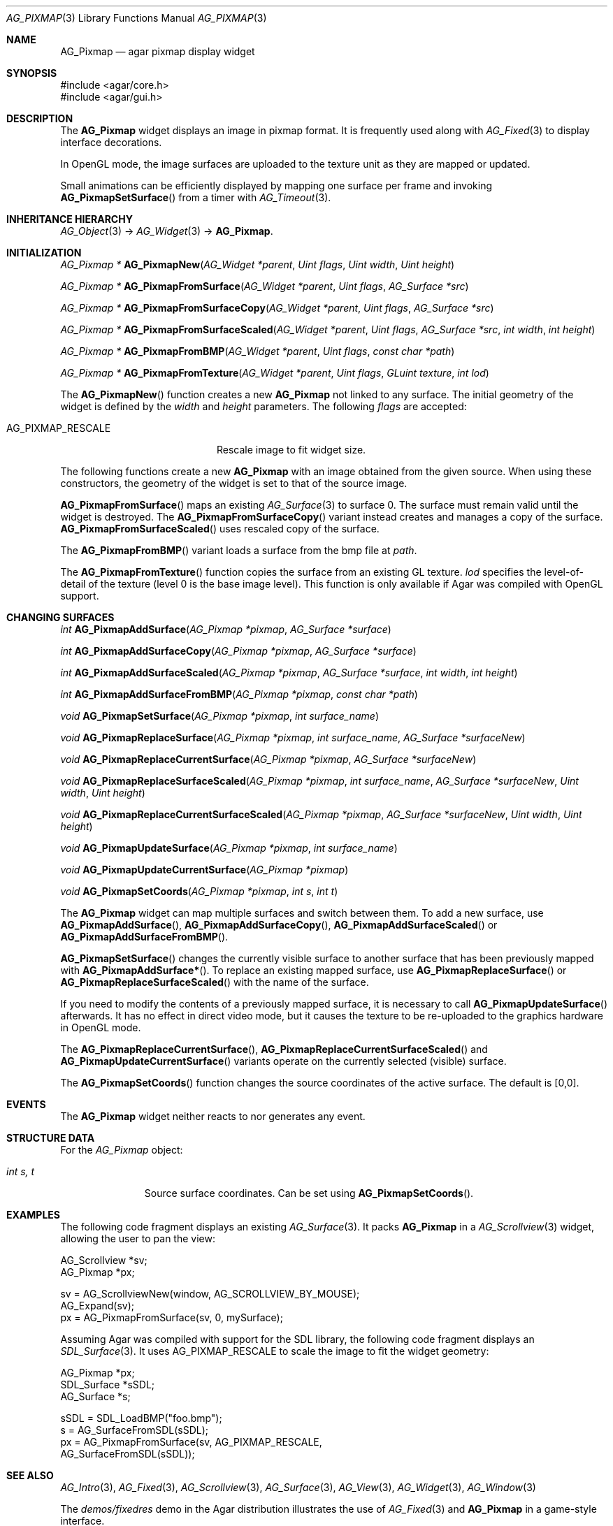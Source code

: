 .\" Copyright (c) 2006-2009 Hypertriton, Inc. <http://hypertriton.com/>
.\" All rights reserved.
.\"
.\" Redistribution and use in source and binary forms, with or without
.\" modification, are permitted provided that the following conditions
.\" are met:
.\" 1. Redistributions of source code must retain the above copyright
.\"    notice, this list of conditions and the following disclaimer.
.\" 2. Redistributions in binary form must reproduce the above copyright
.\"    notice, this list of conditions and the following disclaimer in the
.\"    documentation and/or other materials provided with the distribution.
.\" 
.\" THIS SOFTWARE IS PROVIDED BY THE AUTHOR ``AS IS'' AND ANY EXPRESS OR
.\" IMPLIED WARRANTIES, INCLUDING, BUT NOT LIMITED TO, THE IMPLIED
.\" WARRANTIES OF MERCHANTABILITY AND FITNESS FOR A PARTICULAR PURPOSE
.\" ARE DISCLAIMED. IN NO EVENT SHALL THE AUTHOR BE LIABLE FOR ANY DIRECT,
.\" INDIRECT, INCIDENTAL, SPECIAL, EXEMPLARY, OR CONSEQUENTIAL DAMAGES
.\" (INCLUDING BUT NOT LIMITED TO, PROCUREMENT OF SUBSTITUTE GOODS OR
.\" SERVICES; LOSS OF USE, DATA, OR PROFITS; OR BUSINESS INTERRUPTION)
.\" HOWEVER CAUSED AND ON ANY THEORY OF LIABILITY, WHETHER IN CONTRACT,
.\" STRICT LIABILITY, OR TORT (INCLUDING NEGLIGENCE OR OTHERWISE) ARISING
.\" IN ANY WAY OUT OF THE USE OF THIS SOFTWARE EVEN IF ADVISED OF THE
.\" POSSIBILITY OF SUCH DAMAGE.
.\"
.Dd August 20, 2002
.Dt AG_PIXMAP 3
.Os
.ds vT Agar API Reference
.ds oS Agar 1.0
.Sh NAME
.Nm AG_Pixmap
.Nd agar pixmap display widget
.Sh SYNOPSIS
.Bd -literal
#include <agar/core.h>
#include <agar/gui.h>
.Ed
.Sh DESCRIPTION
The
.Nm
widget displays an image in pixmap format.
It is frequently used along with
.Xr AG_Fixed 3
to display interface decorations.
.Pp
In OpenGL mode, the image surfaces are uploaded to the texture unit as
they are mapped or updated.
.Pp
Small animations can be efficiently displayed by mapping one surface per frame
and invoking
.Fn AG_PixmapSetSurface
from a timer with
.Xr AG_Timeout 3 .
.Sh INHERITANCE HIERARCHY
.Xr AG_Object 3 ->
.Xr AG_Widget 3 ->
.Nm .
.Sh INITIALIZATION
.nr nS 1
.Ft "AG_Pixmap *"
.Fn AG_PixmapNew "AG_Widget *parent" "Uint flags" "Uint width" "Uint height"
.Pp
.Ft "AG_Pixmap *"
.Fn AG_PixmapFromSurface "AG_Widget *parent" "Uint flags" "AG_Surface *src"
.Pp
.Ft "AG_Pixmap *"
.Fn AG_PixmapFromSurfaceCopy "AG_Widget *parent" "Uint flags" "AG_Surface *src"
.Pp
.Ft "AG_Pixmap *"
.Fn AG_PixmapFromSurfaceScaled "AG_Widget *parent" "Uint flags" "AG_Surface *src" "int width" "int height"
.Pp
.Ft "AG_Pixmap *"
.Fn AG_PixmapFromBMP "AG_Widget *parent" "Uint flags" "const char *path"
.Pp
.Ft "AG_Pixmap *"
.Fn AG_PixmapFromTexture "AG_Widget *parent" "Uint flags" "GLuint texture" "int lod"
.Pp
.nr nS 0
The
.Fn AG_PixmapNew
function creates a new
.Nm
not linked to any surface.
The initial geometry of the widget is defined by the
.Fa width
and
.Fa height
parameters.
The following
.Fa flags
are accepted:
.Pp
.Bl -tag -width "AG_PIXMAP_RESCALE "
.It Dv AG_PIXMAP_RESCALE
Rescale image to fit widget size.
.El
.Pp
The following functions create a new
.Nm
with an image obtained from the given source.
When using these constructors, the geometry of the widget is set to
that of the source image.
.Pp
.Fn AG_PixmapFromSurface
maps an existing
.Xr AG_Surface 3
to surface 0.
The surface must remain valid until the widget is destroyed.
The
.Fn AG_PixmapFromSurfaceCopy
variant instead creates and manages a copy of the surface.
.Fn AG_PixmapFromSurfaceScaled
uses rescaled copy of the surface.
.Pp
The
.Fn AG_PixmapFromBMP
variant loads a surface from the bmp file at
.Fa path .
.Pp
The
.Fn AG_PixmapFromTexture
function copies the surface from an existing GL texture.
.Fa lod
specifies the level-of-detail of the texture (level 0 is the base image
level).
This function is only available if Agar was compiled with OpenGL support.
.Sh CHANGING SURFACES
.nr nS 1
.Ft "int"
.Fn AG_PixmapAddSurface "AG_Pixmap *pixmap" "AG_Surface *surface"
.Pp
.Ft "int"
.Fn AG_PixmapAddSurfaceCopy "AG_Pixmap *pixmap" "AG_Surface *surface"
.Pp
.Ft "int"
.Fn AG_PixmapAddSurfaceScaled "AG_Pixmap *pixmap" "AG_Surface *surface" "int width" "int height"
.Pp
.Ft "int"
.Fn AG_PixmapAddSurfaceFromBMP "AG_Pixmap *pixmap" "const char *path"
.Pp
.Ft "void"
.Fn AG_PixmapSetSurface "AG_Pixmap *pixmap" "int surface_name"
.Pp
.Ft "void"
.Fn AG_PixmapReplaceSurface "AG_Pixmap *pixmap" "int surface_name" "AG_Surface *surfaceNew"
.Pp
.Ft "void"
.Fn AG_PixmapReplaceCurrentSurface "AG_Pixmap *pixmap" "AG_Surface *surfaceNew"
.Pp
.Ft "void"
.Fn AG_PixmapReplaceSurfaceScaled "AG_Pixmap *pixmap" "int surface_name" "AG_Surface *surfaceNew" "Uint width" "Uint height"
.Pp
.Ft "void"
.Fn AG_PixmapReplaceCurrentSurfaceScaled "AG_Pixmap *pixmap" "AG_Surface *surfaceNew" "Uint width" "Uint height"
.Pp
.Ft "void"
.Fn AG_PixmapUpdateSurface "AG_Pixmap *pixmap" "int surface_name"
.Pp
.Ft "void"
.Fn AG_PixmapUpdateCurrentSurface "AG_Pixmap *pixmap"
.Pp
.Ft "void"
.Fn AG_PixmapSetCoords "AG_Pixmap *pixmap" "int s" "int t"
.Pp
.nr nS 0
The
.Nm
widget can map multiple surfaces and switch between them.
To add a new surface, use
.Fn AG_PixmapAddSurface ,
.Fn AG_PixmapAddSurfaceCopy ,
.Fn AG_PixmapAddSurfaceScaled
or
.Fn AG_PixmapAddSurfaceFromBMP .
.Pp
.Fn AG_PixmapSetSurface
changes the currently visible surface to another surface that has been
previously mapped with
.Fn AG_PixmapAddSurface* .
To replace an existing mapped surface, use
.Fn AG_PixmapReplaceSurface
or
.Fn AG_PixmapReplaceSurfaceScaled
with the name of the surface.
.Pp
If you need to modify the contents of a previously mapped surface, it is
necessary to call
.Fn AG_PixmapUpdateSurface
afterwards.
It has no effect in direct video mode, but it causes the texture to be
re-uploaded to the graphics hardware in OpenGL mode.
.Pp
The
.Fn AG_PixmapReplaceCurrentSurface ,
.Fn AG_PixmapReplaceCurrentSurfaceScaled
and
.Fn AG_PixmapUpdateCurrentSurface
variants operate on the currently selected (visible) surface.
.Pp
The
.Fn AG_PixmapSetCoords
function changes the source coordinates of the active surface.
The default is [0,0].
.Sh EVENTS
The
.Nm
widget neither reacts to nor generates any event.
.Sh STRUCTURE DATA
For the
.Ft AG_Pixmap
object:
.Pp
.Bl -tag -width "int s, t "
.It Ft int s, t
Source surface coordinates.
Can be set using
.Fn AG_PixmapSetCoords .
.El
.Sh EXAMPLES
The following code fragment displays an existing
.Xr AG_Surface 3 .
It packs
.Nm
in a
.Xr AG_Scrollview 3
widget, allowing the user to pan the view:
.Bd -literal
AG_Scrollview *sv;
AG_Pixmap *px;

sv = AG_ScrollviewNew(window, AG_SCROLLVIEW_BY_MOUSE);
AG_Expand(sv);
px = AG_PixmapFromSurface(sv, 0, mySurface);
.Ed
.Pp
Assuming Agar was compiled with support for the SDL library, the following
code fragment displays an
.Xr SDL_Surface 3 .
It uses
.Dv AG_PIXMAP_RESCALE
to scale the image to fit the widget geometry:
.Bd -literal
AG_Pixmap *px;
SDL_Surface *sSDL;
AG_Surface *s;

sSDL = SDL_LoadBMP("foo.bmp");
s = AG_SurfaceFromSDL(sSDL);
px = AG_PixmapFromSurface(sv, AG_PIXMAP_RESCALE,
    AG_SurfaceFromSDL(sSDL));
.Ed
.Sh SEE ALSO
.Xr AG_Intro 3 ,
.Xr AG_Fixed 3 ,
.Xr AG_Scrollview 3 ,
.Xr AG_Surface 3 ,
.Xr AG_View 3 ,
.Xr AG_Widget 3 ,
.Xr AG_Window 3
.Pp
The
.Pa demos/fixedres
demo in the Agar distribution illustrates the use of
.Xr AG_Fixed 3
and
.Nm
in a game-style interface.
.Sh HISTORY
The
.Nm
widget first appeared in Agar 1.0.
